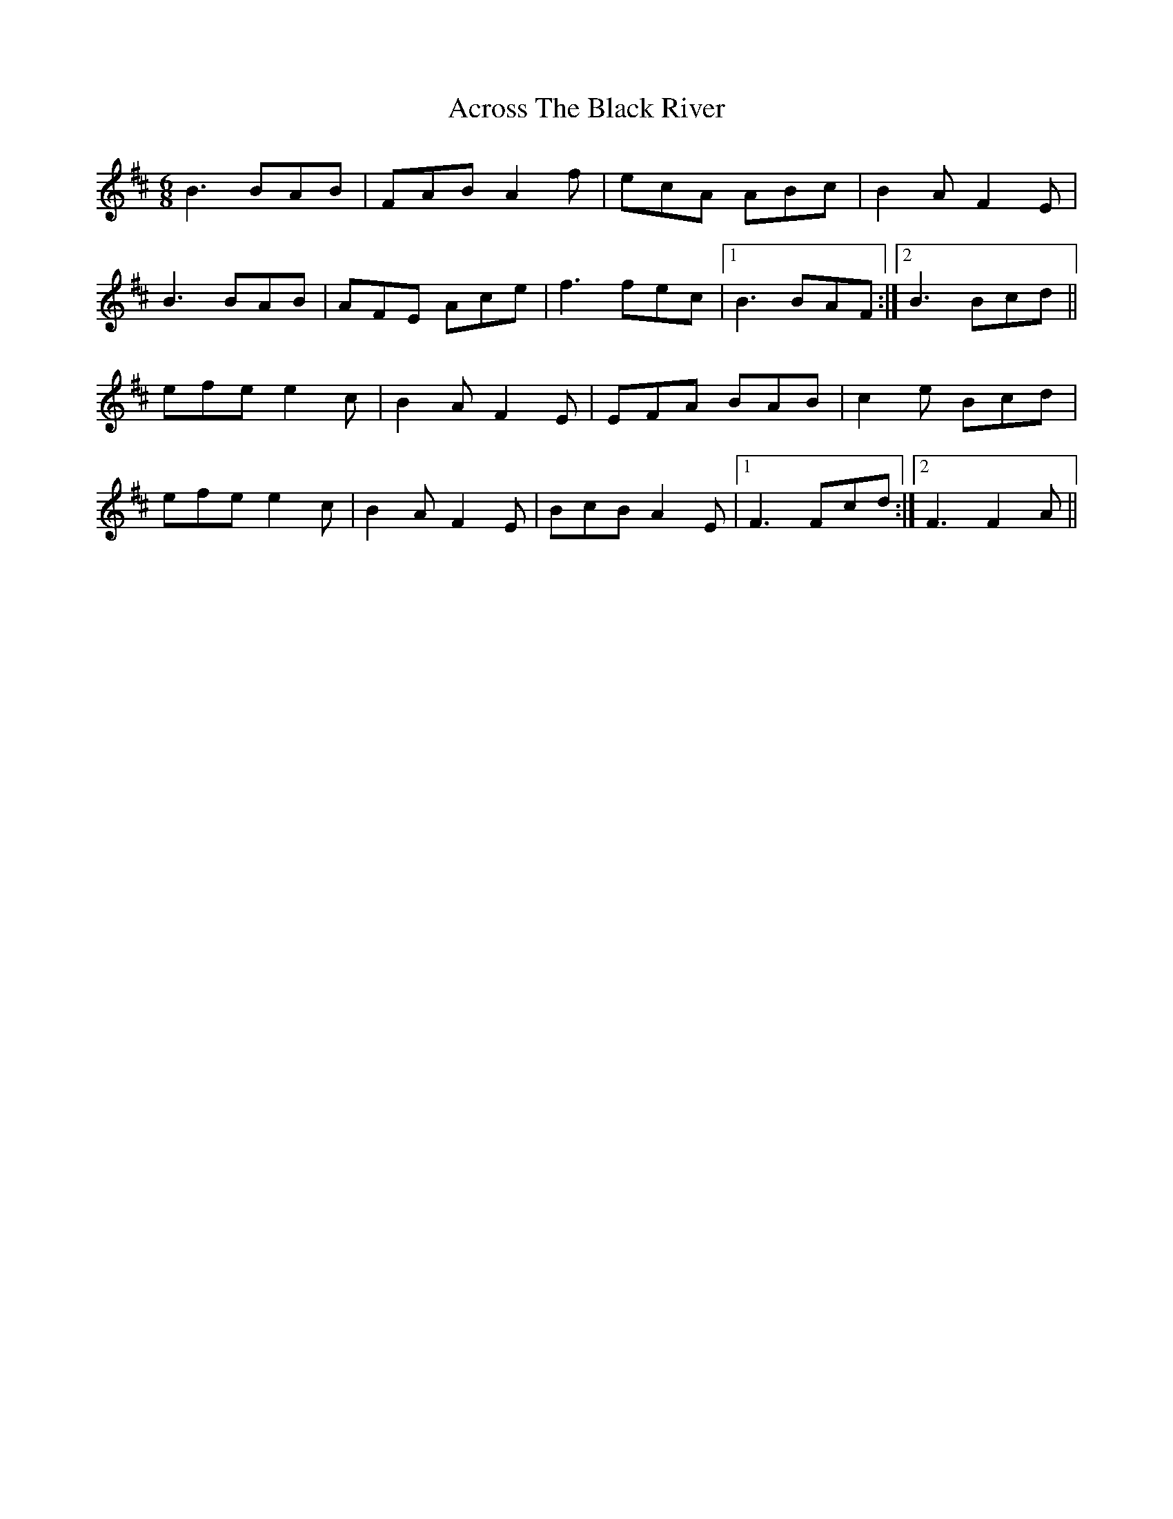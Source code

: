 X: 606
T: Across The Black River
R: jig
M: 6/8
K: Bminor
B3 BAB|FAB A2f|ecA ABc|B2A F2E|
B3 BAB|AFE Ace|f3 fec|1 B3 BAF:|2 B3 Bcd||
efe e2c|B2A F2E|EFA BAB|c2e Bcd|
efe e2c|B2A F2E|BcB A2E|1 F3 Fcd:|2 F3 F2A||

